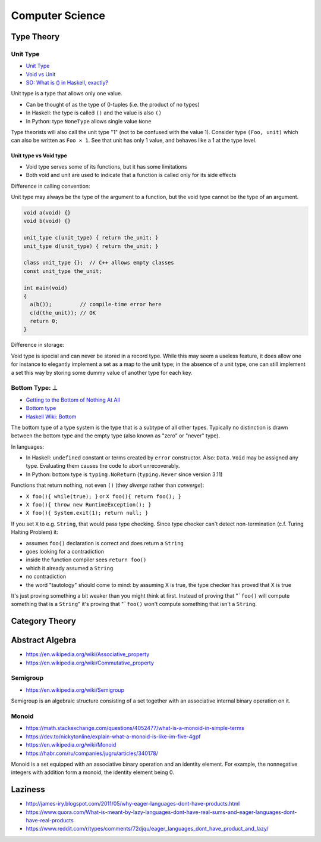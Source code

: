 
================
Computer Science
================

Type Theory
###########

Unit Type
=========
* `Unit Type <https://en.wikipedia.org/wiki/Unit_type>`_
* `Void vs Unit <http://james-iry.blogspot.com/2009/07/void-vs-unit.html>`_
* `SO: What is () in Haskell, exactly? <https://stackoverflow.com/questions/16892570/what-is-in-haskell-exactly>`_

Unit type is a type that allows only one value.

* Can be thought of as the type of 0-tuples (i.e. the product of no types)
* In Haskell: the type is called ``()`` and the value is also ``()``
* In Python: type ``NoneType`` allows single value ``None``

Type theorists will also call the unit type "1" (not to be confused with the value 1).
Consider type ``(Foo, unit)`` which can also be written as ``Foo × 1``.
See that unit has only 1 value, and behaves like a 1 at the type level.

Unit type vs Void type
----------------------
* Void type serves some of its functions, but it has some limitations
* Both void and unit are used to indicate
  that a function is called only for its side effects

Difference in calling convention:

Unit type may always be the type of the argument to a function,
but the void type cannot be the type of an argument.

.. code:: cpp

    void a(void) {}
    void b(void) {}

    unit_type c(unit_type) { return the_unit; }
    unit_type d(unit_type) { return the_unit; }

    class unit_type {};  // C++ allows empty classes
    const unit_type the_unit;

    int main(void)
    {
      a(b());         // compile-time error here
      c(d(the_unit)); // OK
      return 0;
    }

Difference in storage:

Void type is special and can never be stored in a record type.
While this may seem a useless feature,
it does allow one for instance to elegantly implement a set as a map to the unit type;
in the absence of a unit type,
one can still implement a set this way by storing some dummy value of another type for each key.


Bottom Type: ⊥
==============
* `Getting to the Bottom of Nothing At All <http://james-iry.blogspot.com/2009/08/getting-to-bottom-of-nothing-at-all.html>`_
* `Bottom type <https://en.wikipedia.org/wiki/Bottom_type>`_
* `Haskell Wiki: Bottom <https://wiki.haskell.org/Bottom>`_

The bottom type of a type system is the type that is a subtype of all other types.
Typically no distinction is drawn between the bottom type and the empty type (also known as "zero" or "never" type).

In languages:

* In Haskell: ``undefined`` constant or terms created by ``error`` constructor. Also: ``Data.Void``
  may be assigned any type.
  Evaluating them causes the code to abort unrecoverably.
* In Python: bottom type is ``typing.NoReturn`` (``typing.Never`` since version 3.11)

Functions that return nothing, not even ``()`` (they *diverge* rather than *converge*):

* ``X foo(){ while(true); }`` or ``X foo(){ return foo(); }``
* ``X foo(){ throw new RuntimeException(); }``
* ``X foo(){ System.exit(1); return null; }``

If you set ``X`` to e.g. ``String``, that would pass type checking.
Since type checker can't detect non-termination (c.f. Turing Halting Problem) it:

* assumes ``foo()`` declaration is correct and does return a ``String``
* goes looking for a contradiction
* inside the function compiler sees ``return foo()``
* which it already assumed a ``String``
* no contradiction
* the word "tautology" should come to mind: by assuming X is true, the type checker has proved that X is true

It's just proving something a bit weaker than you might think at first.
Instead of proving that "```foo()`` will compute something that is a ``String``"
it's proving that "```foo()`` won't compute something that isn't a ``String``.

Category Theory
###############

Abstract Algebra
################
* https://en.wikipedia.org/wiki/Associative_property
* https://en.wikipedia.org/wiki/Commutative_property

Semigroup
=========
* https://en.wikipedia.org/wiki/Semigroup

Semigroup is an algebraic structure consisting of a set together with an associative internal binary operation on it.

Monoid
======
* https://math.stackexchange.com/questions/4052477/what-is-a-monoid-in-simple-terms
* https://dev.to/nickytonline/explain-what-a-monoid-is-like-im-five-4gpf
* https://en.wikipedia.org/wiki/Monoid
* https://habr.com/ru/companies/jugru/articles/340178/

Monoid is a set equipped with an associative binary operation and an identity element. For example, the nonnegative integers with addition form a monoid, the identity element being 0.

Laziness
########
* http://james-iry.blogspot.com/2011/05/why-eager-languages-dont-have-products.html
* https://www.quora.com/What-is-meant-by-lazy-languages-dont-have-real-sums-and-eager-languages-dont-have-real-products
* https://www.reddit.com/r/types/comments/72djqu/eager_languages_dont_have_product_and_lazy/
